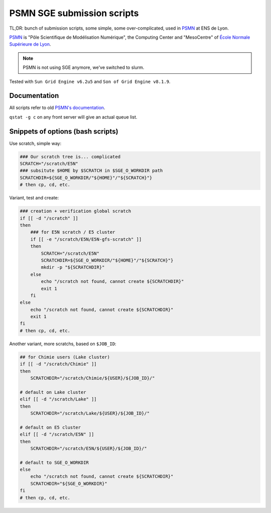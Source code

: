 ===========================
PSMN SGE submission scripts
===========================

TL;DR: bunch of submission scripts, some simple, some over-complicated, used in `PSMN <http://www.ens-lyon.fr/PSMN/>`_ at ENS de Lyon.

`PSMN <http://www.ens-lyon.fr/PSMN/>`_ is "Pôle Scientifique de Modélisation Numérique", the Computing Center and "MesoCentre" of `École Normale Supérieure de Lyon <http://www.ens-lyon.fr/en/>`_.

.. note::
    PSMN is not using SGE anymore, we've switched to slurm.


.. meta::
    :date: 2020-04-15
    :status: documentation
    :version: $Id: README.rst 1.11 $
    :licence: SPDX-License-Identifier: BSD-2-Clause

Tested with ``Sun Grid Engine v6.2u5`` and ``Son of Grid Engine v8.1.9``.


Documentation
=============

All scripts refer to old `PSMN's documentation <http://www.ens-lyon.fr/PSMN/doku.php?id=documentation:accueil>`_.

``qstat -g c`` on any front server will give an actual queue list.


Snippets of options (bash scripts)
==================================


Use scratch, simple way:

.. code-block:: bash

    ### Our scratch tree is... complicated
    SCRATCH="/scratch/E5N"
    ### subsitute $HOME by $SCRATCH in $SGE_O_WORKDIR path
    SCRATCHDIR=${SGE_O_WORKDIR/"${HOME}"/"${SCRATCH}"}
    # then cp, cd, etc.


Variant, test and create:

.. code-block:: bash

    ### creation + verification global scratch
    if [[ -d "/scratch" ]]
    then
        ### for E5N scratch / E5 cluster
        if [[ -e "/scratch/E5N/E5N-gfs-scratch" ]]
        then
            SCRATCH="/scratch/E5N"
            SCRATCHDIR=${SGE_O_WORKDIR/"${HOME}"/"${SCRATCH}"}
            mkdir -p "${SCRATCHDIR}"
        else
            echo "/scratch not found, cannot create ${SCRATCHDIR}"
            exit 1
        fi
    else
        echo "/scratch not found, cannot create ${SCRATCHDIR}"
        exit 1
    fi
    # then cp, cd, etc.

Another variant, more scratchs, based on ``$JOB_ID``:

.. code-block:: bash

    ## for Chimie users (Lake cluster)
    if [[ -d "/scratch/Chimie" ]]
    then
        SCRATCHDIR="/scratch/Chimie/${USER}/${JOB_ID}/"

    # default on Lake cluster
    elif [[ -d "/scratch/Lake" ]]
    then
        SCRATCHDIR="/scratch/Lake/${USER}/${JOB_ID}/"

    # default on E5 cluster
    elif [[ -d "/scratch/E5N" ]]
    then
        SCRATCHDIR="/scratch/E5N/${USER}/${JOB_ID}/"

    # default to SGE_O_WORKDIR
    else
        echo "/scratch not found, cannot create ${SCRATCHDIR}"
        SCRATCHDIR="${SGE_O_WORKDIR}"
    fi
    # then cp, cd, etc.


